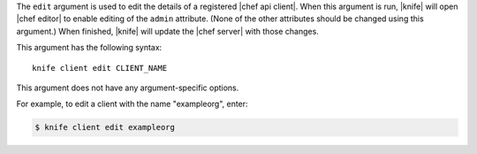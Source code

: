 .. The contents of this file are included in multiple topics.
.. This file describes a command or a sub-command for Knife.
.. This file should not be changed in a way that hinders its ability to appear in multiple documentation sets.


The ``edit`` argument is used to edit the details of a registered |chef api client|. When this argument is run, |knife| will open |chef editor| to enable editing of the ``admin`` attribute. (None of the other attributes should be changed using this argument.) When finished, |knife| will update the |chef server| with those changes. 

This argument has the following syntax::

   knife client edit CLIENT_NAME

This argument does not have any argument-specific options.

For example, to edit a client with the name "exampleorg", enter:

.. code-block:: bash

   $ knife client edit exampleorg




